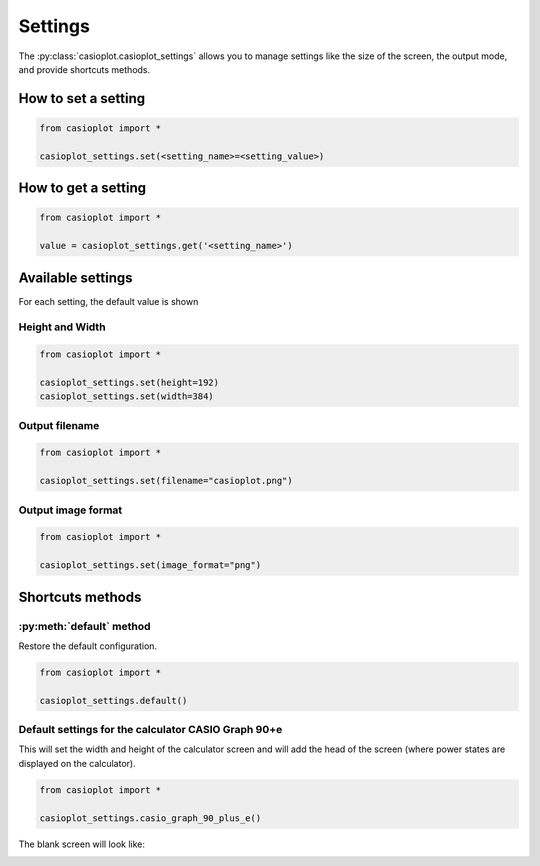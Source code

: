 Settings
========

The :py:class:`casioplot.casioplot_settings` allows you to manage settings like the
size of the screen, the output mode, and provide shortcuts methods.

How to set a setting
--------------------

.. code-block:: python

    from casioplot import *

    casioplot_settings.set(<setting_name>=<setting_value>)

How to get a setting
--------------------

.. code-block:: python

    from casioplot import *

    value = casioplot_settings.get('<setting_name>')

Available settings
------------------

For each setting, the default value is shown

Height and Width
~~~~~~~~~~~~~~~~

.. code-block:: python

    from casioplot import *

    casioplot_settings.set(height=192)
    casioplot_settings.set(width=384)

Output filename
~~~~~~~~~~~~~~~

.. code-block:: python

    from casioplot import *

    casioplot_settings.set(filename="casioplot.png")

Output image format
~~~~~~~~~~~~~~~~~~~

.. code-block:: python

    from casioplot import *

    casioplot_settings.set(image_format="png")

Shortcuts methods
-----------------

:py:meth:`default` method
~~~~~~~~~~~~~~~~~~~~~~~~~

Restore the default configuration.

.. code-block:: python

    from casioplot import *

    casioplot_settings.default()

Default settings for the calculator **CASIO Graph 90+e**
~~~~~~~~~~~~~~~~~~~~~~~~~~~~~~~~~~~~~~~~~~~~~~~~~~~~~~~~

This will set the width and height of the calculator screen
and will add the head of the screen (where power states
are displayed on the calculator).

.. code-block:: python

    from casioplot import *

    casioplot_settings.casio_graph_90_plus_e()

The blank screen will look like:

.. image::
    https://github.com/uniwix/casioplot/blob/master/casioplot/images/CASIO_Graph_90+e_empty.png?raw=true
    :alt: Casio Graph 90+e empty

